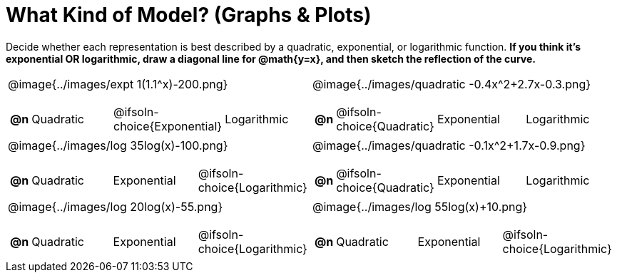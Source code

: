 = What Kind of Model? (Graphs & Plots)

++++
<style>
#content img { height: 2.3in; }
body.workbookpage td .autonum:after { content: ')'; }

</style>
++++

Decide whether each representation is best described by a quadratic, exponential, or logarithmic function. *If you think it's exponential OR logarithmic, draw a diagonal line for @math{y=x}, and then sketch the reflection of the curve.*

[.FillVerticalSpace, cols="^.^15a,^.^15a", frame="none", stripes="none"]
|===
| @image{../images/expt 1(1.1^x)-200.png}
[cols="1a,6a,6a,6a",stripes="none",frame="none",grid="none"]
!===
! *@n*
! Quadratic
! @ifsoln-choice{Exponential}
! Logarithmic
!===

| @image{../images/quadratic -0.4x^2+2.7x-0.3.png}
[cols="1a,6a,6a,6a",stripes="none",frame="none",grid="none"]
!===
! *@n*
! @ifsoln-choice{Quadratic}
! Exponential
! Logarithmic

// need empty line here so the closing table block isn't swallowed
!===

| @image{../images/log 35log(x)-100.png}
[cols="1a,6a,6a,6a",stripes="none",frame="none",grid="none"]
!===
! *@n*
! Quadratic
! Exponential
! @ifsoln-choice{Logarithmic}
!===

| @image{../images/quadratic -0.1x^2+1.7x-0.9.png}
[cols="1a,6a,6a,6a",stripes="none",frame="none",grid="none"]
!===
! *@n*
! @ifsoln-choice{Quadratic}
! Exponential
! Logarithmic
!===

| @image{../images/log 20log(x)-55.png}
[cols="1a,6a,6a,6a",stripes="none",frame="none",grid="none"]
!===
! *@n*
! Quadratic
! Exponential
! @ifsoln-choice{Logarithmic}
!===

| @image{../images/log 55log(x)+10.png}
[cols="1a,6a,6a,6a",stripes="none",frame="none",grid="none"]
!===
! *@n*
! Quadratic
! Exponential
! @ifsoln-choice{Logarithmic}

// need empty line here so the closing table block isn't swallowed
!===

|===
